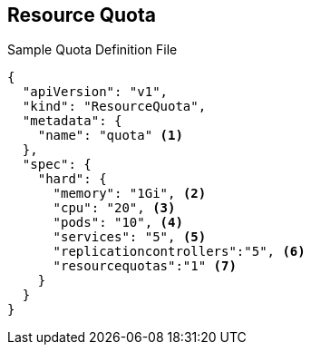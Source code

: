 == Resource Quota
:noaudio:

.Sample Quota Definition File

----
{
  "apiVersion": "v1",
  "kind": "ResourceQuota",
  "metadata": {
    "name": "quota" <1>
  },
  "spec": {
    "hard": {
      "memory": "1Gi", <2>
      "cpu": "20", <3>
      "pods": "10", <4>
      "services": "5", <5>
      "replicationcontrollers":"5", <6>
      "resourcequotas":"1" <7>
    }
  }
}
----

ifdef::showscript[]

=== Transcript

Here is an example of a quota definition file. Note the following:

. This is the name of this quota document
. This is the total amount of memory consumed across all containers. It cannot exceed 1 GB.
. This is the total amount of CPU usage consumed across all containers. It cannot exceed 20 Kubernetes compute units.
. This is the total number of pods in the project.
. This is the total number of services in the project.
. This is the total number of replication controllers in the project.
. This is the total number of resource quota documents in the project.


endif::showscript[]
